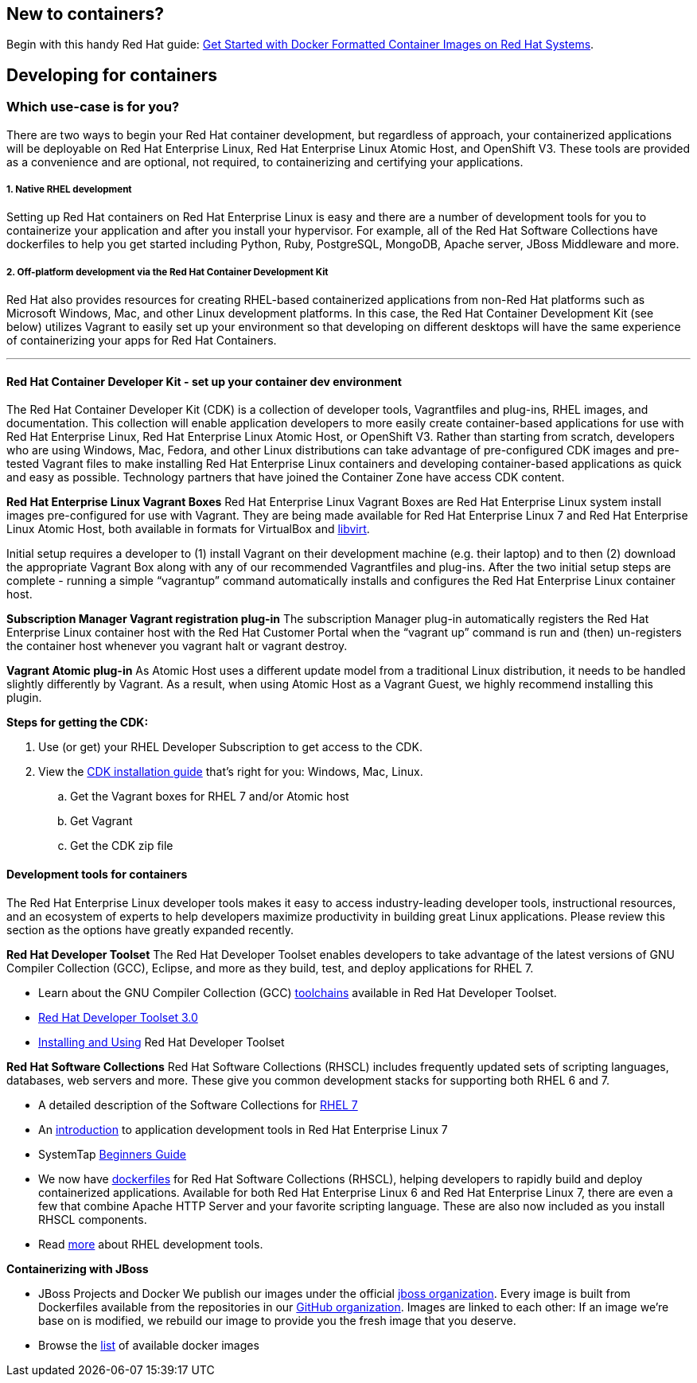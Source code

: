 :awestruct-layout: solution-get-started

## New to containers?

Begin with this handy Red Hat guide: https://access.redhat.com/articles/881893[Get Started with Docker Formatted Container Images on Red Hat Systems].

## Developing for containers
### Which use-case is for you?

There are two ways to begin your Red Hat container development, but regardless of approach, your containerized applications will be deployable on Red Hat Enterprise Linux, Red Hat Enterprise Linux Atomic Host, and OpenShift V3. These tools are provided as a convenience and are optional, not required, to containerizing and certifying your applications.

##### 1. Native RHEL development

Setting up Red Hat containers on Red Hat Enterprise Linux is easy and there are a number of development tools for you to containerize your application and after you install your hypervisor.  For example, all of the Red Hat Software Collections have dockerfiles to help you get started including Python, Ruby, PostgreSQL, MongoDB, Apache server, JBoss Middleware and more.

##### 2. Off-platform development via the Red Hat Container Development Kit

Red Hat also provides resources for creating RHEL-based containerized applications from non-Red Hat platforms such as Microsoft Windows, Mac, and other Linux development platforms.  In this case, the Red Hat Container Development Kit (see below) utilizes Vagrant to easily set up your environment so that developing on different desktops will have the same experience of containerizing your apps for Red Hat Containers.

'''

#### Red Hat Container Developer Kit - set up your container dev environment

The Red Hat Container Developer Kit (CDK) is a collection of developer tools, Vagrantfiles and plug-ins, RHEL images, and documentation.  This collection will enable application developers to more easily create container-based applications for use with Red Hat Enterprise Linux, Red Hat Enterprise Linux Atomic Host, or OpenShift V3. Rather than starting from scratch, developers who are using Windows, Mac, Fedora, and other Linux distributions can take advantage of pre-configured CDK images and pre-tested Vagrant files to make installing Red Hat Enterprise Linux containers and developing container-based applications as quick and easy as possible. Technology partners that have joined the Container Zone have access CDK content.

****
*Red Hat Enterprise Linux Vagrant Boxes*
Red Hat Enterprise Linux Vagrant Boxes are Red Hat Enterprise Linux system install images pre-configured for use with Vagrant.  They are being made available for Red Hat Enterprise Linux 7 and Red Hat Enterprise Linux Atomic Host, both available in formats for VirtualBox and link:http://www.google.com/url?q=http%3A%2F%2Fen.wikipedia.org%2Fwiki%2FLibvirt&sa=D&sntz=1&usg=AFQjCNEG3Iv26RkgNn1T1dJ02ClE0i90ZQ[libvirt].

Initial setup requires a developer to (1) install Vagrant on their development machine (e.g. their laptop) and to then (2) download the appropriate Vagrant Box along with any of our recommended Vagrantfiles and plug-ins.  After the two initial setup steps are complete - running a simple “vagrantup” command automatically installs and configures the Red Hat Enterprise Linux container host.

*Subscription Manager Vagrant registration plug-in*
The subscription Manager plug-in automatically registers the Red Hat Enterprise Linux container host with the Red Hat Customer Portal when the “vagrant up” command is run and (then) un-registers the container host whenever you vagrant halt or vagrant destroy.

*Vagrant Atomic plug-in*
As Atomic Host uses a different update model from a traditional Linux distribution, it needs to be handled slightly differently by Vagrant. As a result, when using Atomic Host as a Vagrant Guest, we highly recommend installing this plugin.

*Steps for getting the CDK:*

. Use (or get) your RHEL Developer Subscription to get access to the CDK.
. View the https://access.redhat.com/articles/rhel-atomic-documentation[CDK installation guide] that’s right for you: Windows, Mac, Linux.

  .. Get the Vagrant boxes for RHEL 7 and/or Atomic host
  .. Get Vagrant
  .. Get the CDK zip file

****

#### Development tools for containers

The Red Hat Enterprise Linux developer tools makes it easy to access industry-leading developer tools, instructional resources, and an ecosystem of experts to help developers maximize productivity in building great Linux applications.  Please review this section as the options have greatly expanded recently.

*Red Hat Developer Toolset*
The Red Hat Developer Toolset enables developers to take advantage of the latest versions of GNU Compiler Collection (GCC), Eclipse, and more as they build, test, and deploy applications for RHEL 7.

* Learn about the GNU Compiler Collection (GCC) link:https://engineering.redhat.com/pnt/p-432439/RH_Developer_...sw_US_web.pdf[toolchains] available in Red Hat Developer Toolset.
* link:https://access.redhat.com/documentation/en-US/Red_Hat_Developer_Toolset/3/html/3.0_Release_Notes/index.html[Red Hat Developer Toolset 3.0]
* link:https://access.redhat.com/documentation/en-US/Red_Hat_Developer_Toolset/3/html/User_Guide/index.html[Installing and Using] Red Hat Developer Toolset

*Red Hat Software Collections*
Red Hat Software Collections (RHSCL) includes frequently updated sets of scripting languages, databases, web servers and more.  These give you common development stacks for supporting both RHEL 6 and 7.

* A detailed description of the Software Collections for link:https://access.redhat.com/products/Red_Hat_Enterprise_Linux/Developer/#dev-page=5[RHEL 7]
* An link:https://access.redhat.com/documentation/en-US/Red_Hat_Enterprise_Linux/7/html/Developer_Guide/index.html[introduction] to application development tools in Red Hat Enterprise Linux 7
* SystemTap link:https://access.redhat.com/documentation/en-US/Red_Hat_Enterprise_Linux/7/html/SystemTap_Beginners_Guide/index.html[Beginners Guide]
* We now have link:https://github.com/sclorg/rhscl-dockerfiles[dockerfiles] for Red Hat Software Collections (RHSCL), helping developers to rapidly build and deploy containerized applications. Available for both Red Hat Enterprise Linux 6 and Red Hat Enterprise Linux 7, there are even a few that combine Apache HTTP Server and your favorite scripting language.  These are also now included as you install RHSCL components.
* Read link:/products/rhel[more] about RHEL development tools.

*Containerizing with JBoss*

* JBoss Projects and Docker
  We publish our images under the official link:https://registry.hub.docker.com/repos/jboss/[jboss organization]. Every image is built from Dockerfiles available from the repositories in our link:https://github.com/jboss-dockerfiles[GitHub organization]. Images are linked to each other: If an image we’re base on is modified, we rebuild our image to provide you the fresh image that you deserve.

* Browse the link:http://www.jboss.org/docker/[list] of available docker images

